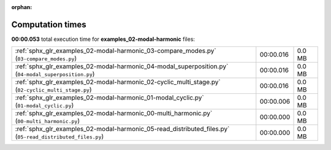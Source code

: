 
:orphan:

.. _sphx_glr_examples_02-modal-harmonic_sg_execution_times:

Computation times
=================
**00:00.053** total execution time for **examples_02-modal-harmonic** files:

+------------------------------------------------------------------------------------------------------------+-----------+--------+
| :ref:`sphx_glr_examples_02-modal-harmonic_03-compare_modes.py` (``03-compare_modes.py``)                   | 00:00.016 | 0.0 MB |
+------------------------------------------------------------------------------------------------------------+-----------+--------+
| :ref:`sphx_glr_examples_02-modal-harmonic_04-modal_superposition.py` (``04-modal_superposition.py``)       | 00:00.016 | 0.0 MB |
+------------------------------------------------------------------------------------------------------------+-----------+--------+
| :ref:`sphx_glr_examples_02-modal-harmonic_02-cyclic_multi_stage.py` (``02-cyclic_multi_stage.py``)         | 00:00.016 | 0.0 MB |
+------------------------------------------------------------------------------------------------------------+-----------+--------+
| :ref:`sphx_glr_examples_02-modal-harmonic_01-modal_cyclic.py` (``01-modal_cyclic.py``)                     | 00:00.006 | 0.0 MB |
+------------------------------------------------------------------------------------------------------------+-----------+--------+
| :ref:`sphx_glr_examples_02-modal-harmonic_00-multi_harmonic.py` (``00-multi_harmonic.py``)                 | 00:00.000 | 0.0 MB |
+------------------------------------------------------------------------------------------------------------+-----------+--------+
| :ref:`sphx_glr_examples_02-modal-harmonic_05-read_distributed_files.py` (``05-read_distributed_files.py``) | 00:00.000 | 0.0 MB |
+------------------------------------------------------------------------------------------------------------+-----------+--------+

